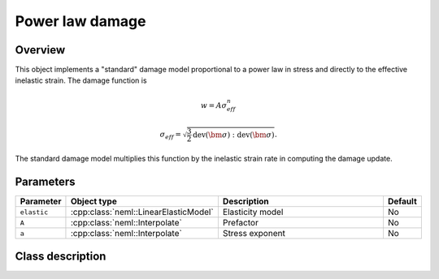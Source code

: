 Power law damage
================

Overview
--------

This object implements a "standard" damage model proportional to a power law in stress and directly
to the effective inelastic strain.
The damage function is

.. math::

   w = A \sigma_{eff}^n

   \sigma_{eff} = \sqrt{\frac{3}{2} \operatorname{dev}\left(\bm{\sigma}\right):\operatorname{dev}\left(\bm{\sigma}\right)}.

The standard damage model multiplies this function by the inelastic
strain rate in computing the damage update.

Parameters
----------

.. csv-table::
   :header: "Parameter", "Object type", "Description", "Default"
   :widths: 12, 30, 50, 8

   ``elastic``, :cpp:class:`neml::LinearElasticModel`, Elasticity model, No
   ``A``, :cpp:class:`neml::Interpolate`, Prefactor, No
   ``a``, :cpp:class:`neml::Interpolate`, Stress exponent, No

Class description
-----------------

.. doxygenclass:: neml::PowerLawDamage
   :members:
   :undoc-members:
